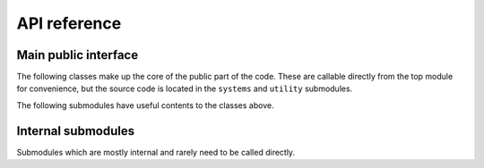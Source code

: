 API reference
=============

Main public interface
---------------------

The following classes make up the core of the public part of the code. These are callable directly
from the top module for convenience, but the source code is located in the ``systems`` and
``utility`` submodules.

.. autosummary::
    :toctree: generated
    :template: custom-class-template.rst

    fe2ms.ComputationVolume
    fe2ms.FEBISystemFull
    fe2ms.FEBISystemACA

The following submodules have useful contents to the classes above.

.. autosummary::
    :toctree: generated
    :template: custom-module-template.rst

    fe2ms.preconditioners
    fe2ms.materials

Internal submodules
-------------------

Submodules which are mostly internal and rarely need to be called directly.

.. autosummary::
    :toctree: generated
    :template: custom-module-template.rst
    
    fe2ms.systems
    fe2ms.result_computations
    fe2ms.assembly
    fe2ms.assembly_nonsingular_full
    fe2ms.assembly_nonsingular_aca
    fe2ms.bi_space
    fe2ms.utility